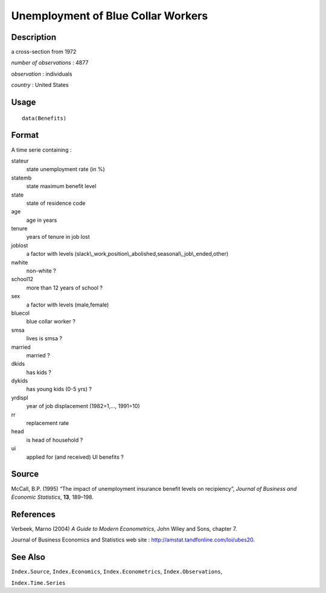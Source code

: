 +--------------------------------------+--------------------------------------+
| Benefits                             |
| R Documentation                      |
+--------------------------------------+--------------------------------------+

Unemployment of Blue Collar Workers
-----------------------------------

Description
~~~~~~~~~~~

a cross-section from 1972

*number of observations* : 4877

*observation* : individuals

*country* : United States

Usage
~~~~~

::

    data(Benefits)

Format
~~~~~~

A time serie containing :

stateur
    state unemployment rate (in %)

statemb
    state maximum benefit level

state
    state of residence code

age
    age in years

tenure
    years of tenure in job lost

joblost
    a factor with levels
    (slack\\\_work,position\\\_abolished,seasonal\\\_job\\\_ended,other)

nwhite
    non-white ?

school12
    more than 12 years of school ?

sex
    a factor with levels (male,female)

bluecol
    blue collar worker ?

smsa
    lives is smsa ?

married
    married ?

dkids
    has kids ?

dykids
    has young kids (0-5 yrs) ?

yrdispl
    year of job displacement (1982=1,..., 1991=10)

rr
    replacement rate

head
    is head of household ?

ui
    applied for (and received) UI benefits ?

Source
~~~~~~

McCall, B.P. (1995) “The impact of unemployment insurance benefit levels
on recipiency”, *Journal of Business and Economic Statistics*, **13**,
189–198.

References
~~~~~~~~~~

Verbeek, Marno (2004) *A Guide to Modern Econometrics*, John Wiley and
Sons, chapter 7.

Journal of Business Economics and Statistics web site :
http://amstat.tandfonline.com/loi/ubes20.

See Also
~~~~~~~~

``Index.Source``, ``Index.Economics``, ``Index.Econometrics``,
``Index.Observations``,

``Index.Time.Series``
